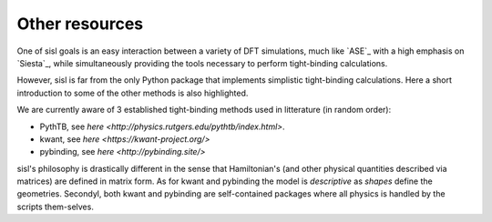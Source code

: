 .. _other:

Other resources
===============

One of sisl goals is an easy interaction between a variety of DFT simulations, much like `ASE`_ with
a high emphasis on `Siesta`_, while simultaneously providing the tools necessary to perform tight-binding
calculations.


However, sisl is far from the only Python package that implements simplistic tight-binding calculations.
Here a short introduction to some of the other methods is also highlighted. 

We are currently aware of 3 established tight-binding methods used in litterature (in random order):

- PythTB, see `here <http://physics.rutgers.edu/pythtb/index.html>`.
- kwant, see `here <https://kwant-project.org/>`
- pybinding, see `here <http://pybinding.site/>`

sisl's philosophy is drastically different in the sense that Hamiltonian's (and other
physical quantities described via matrices) are defined in matrix form. As for kwant and
pybinding the model is *descriptive* as *shapes* define the geometries.
Secondyl, both kwant and pybinding are self-contained packages where all physics is handled by the
scripts them-selves.
